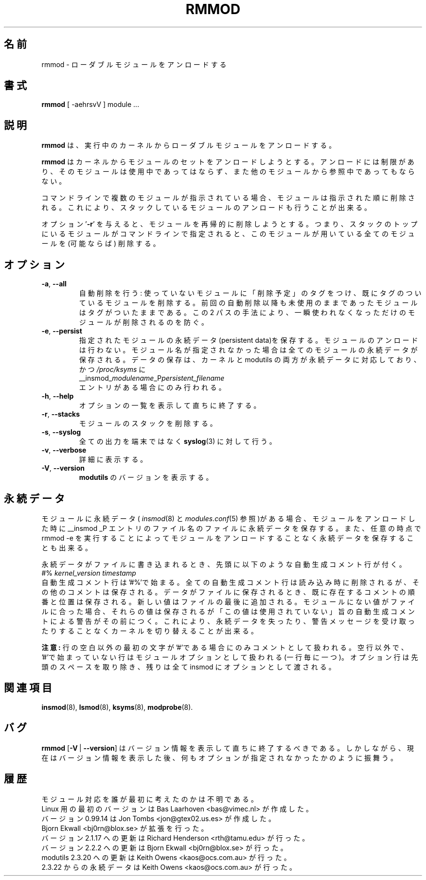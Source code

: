 .\" Copyright (c) 1994, 1995, 1999 Bjorn Ekwall <bj0rn@blox.se>
.\" Copyright (c) 1996 Free Software Foundation, Inc. (via rth)
.\" This program is distributed according to the Gnu General Public License.
.\" See the file COPYING in the distribution source directory
.\"
.\" Translated Sun Aug 15 10:58:04 JST 1999
.\"         by FUJIWARA Teruyoshi <fujiwara@linux.or.jp>
.\" Updated Fri Sep 22 2000 by NAKANO Takeo <nakano@apm.seikei.ac.jp>
.\" Updated Sun Jan 28 2001 by Kentaro Shirakata <argrath@ub32.org>
.\" Updated Sun Jun  3 2001 by Kentaro Shirakata <argrath@ub32.org>
.\" Updated Sat Mar 16 2002 by Kentaro Shirakata <argrath@ub32.org>
.\"
.\" WORD: generated comment	自動生成コメント
.\" WORD: persistent data	永続データ
.TH RMMOD 8 "February 6, 2002" Linux "Linux Module Support"
.\"O .SH NAME
.SH 名前
.\"O rmmod \- unload loadable modules
rmmod \- ローダブルモジュールをアンロードする
.\"O .SH SYNOPSIS
.SH 書式
.hy 0
.B rmmod
[ \-aehrsvV ] module ...
.\"O .SH DESCRIPTION
.SH 説明
.\"O .B rmmod
.\"O unloads loadable modules from the running kernel.
.B rmmod
は、実行中のカーネルからローダブルモジュールをアンロードする。
.PP
.\"O .B rmmod
.\"O tries to unload a set of modules from the kernel, with the restriction
.\"O that they are not in use and that they are not referred to by other modules.
.B rmmod
はカーネルからモジュールのセットをアンロードしようとする。アンロードに
は制限があり、そのモジュールは使用中であってはならず、また他のモジュール
から参照中であってもならない。
.PP
.\"O If more than one module is named on the command line, the modules
.\"O will be removed in the given order.  This supports unloading of stacked modules.
コマンドラインで複数のモジュールが指示されている場合、モジュールは
指示された順に削除される。
これにより、スタックしているモジュールのアンロードも行うことが出来る。
.PP
.\"O With the option '\fB-r\fR', a recursive removal of modules will be attempted.
.\"O This means that if a top module in a stack is named on the command line,
.\"O all modules that are used by this module will be removed as well, if possible.
オプション '\fB-r\fR' を与えると、モジュールを再帰的に削除しようとする。
つまり、スタックのトップにいるモジュールがコマンドラインで指定されると、
このモジュールが用いている全てのモジュールを (可能ならば) 削除する。
.PP
.\"O .SH OPTIONS
.SH オプション
.TP
.BR \-a ", " \-\-all
.\"O Do autoclean: tag unused modules as "to be cleaned", and also remove
.\"O already tagged modules.
自動削除を行う: 使っていないモジュールに「削除予定」のタグをつけ、
既にタグのついているモジュールを削除する。
.\"O Modules stay tagged if they stay unused since previous autoclean.
前回の自動削除以降も未使用のままであったモジュールは
タグがついたままである。
.\"O These two passes avoid removing transiently unused modules.
この 2 パスの手法により、一瞬使われなくなっただけの
モジュールが削除されるのを防ぐ。
.TP
.BR \-e ", " \-\-persist
.\"O Save persistent data for the named modules, without unloading any
.\"O modules.  If no module names are specified then data is saved for all
.\"O modules that have persistent data.  Data is only saved if both the
.\"O kernel and modutils support persistent data and \fI/proc/ksyms\fR contains an
.\"O entry
.\"O .br
.\"O __insmod_\fImodulename\fP_P\fIpersistent_filename\fP
指定されたモジュールの永続データ(persistent data)を保存する。モジュールのアンロードは行わない。
モジュール名が指定されなかった場合は全てのモジュールの永続データが保存される。
データの保存は、カーネルと modutils の両方が永続データに対応しており、
かつ \fI/proc/ksyms\fR に
.br
__insmod_\fImodulename\fP_P\fIpersistent_filename\fP
.br
エントリがある場合にのみ行われる。
.TP
.BR \-h ", " \-\-help
.\"O Display a summary of options and immediately exit.
オプションの一覧を表示して直ちに終了する。
.TP
.BR \-r ", " \-\-stacks
.\"O Remove a module stack.
モジュールのスタックを削除する。
.TP
.BR \-s ", " \-\-syslog
.\"O Output everything to \fBsyslog\fP(3) instead of the terminal.
全ての出力を端末ではなく \fBsyslog\fP(3) に対して行う。
.TP
.BR \-v ", " \-\-verbose
.\"O Be verbose.
詳細に表示する。
.TP
.BR \-V ", " \-\-version
.\"O Print the version of \fBmodutils\fR.
\fBmodutils\fR のバージョンを表示する。
.\"O .SH PERSISTENT DATA
.SH 永続データ
.\"O If a module contains persistent data (see
.\"O .IR insmod (8)
.\"O and
.\"O .IR modules.conf (5))
.\"O then removing the module always writes the persistent data to the
.\"O filename in the __insmod _P symbol entry.  You can also save the
.\"O persistent data at any time by rmmod\ -e, this will not unload any
.\"O modules.
モジュールに永続データ(
.IR insmod (8)
と
.IR modules.conf (5)
参照)がある場合、モジュールをアンロードした時に __insmod _P エントリの
ファイル名のファイルに永続データを保存する。
また、任意の時点で rmmod\ -e を実行することによってモジュールを
アンロードすることなく永続データを保存することも出来る。

.PP
.\"O When the persistent data is written to file, it is preceded by a
.\"O generated comment line,
永続データがファイルに書き込まれるとき、先頭に以下のような
自動生成コメント行が付く。
.br
#% \fIkernel_version timestamp\fR
.br
.\"O Generated comment lines start with '#%', all generated comments are
.\"O stripped from the existing file, other comments are preserved.  The
.\"O saved data values are written to the file, preserving the existing
.\"O order of comments and assignments.  New values are added at the end of
.\"O the file.  If the file contains values that do not exist in the module
.\"O then these values are preserved but are preceded by a generated comment
.\"O warning that they are not being used.  The latter operation allows a
.\"O user to switch between kernels without losing persistent data and
.\"O without getting any error messages.
自動生成コメント行は'#%'で始まる。
全ての自動生成コメント行は読み込み時に削除されるが、
その他のコメントは保存される。
データがファイルに保存されるとき、既に存在するコメントの順番と位置は保存される。
新しい値はファイルの最後に追加される。
モジュールにない値がファイルに合った場合、それらの値は保存されるが
「この値は使用されていない」旨の自動生成コメントによる警告がその前につく。
これにより、永続データを失ったり、警告メッセージを受け取ったりすることなく
カーネルを切り替えることが出来る。
.PP
.\"O .B Note:
.\"O Comments are only supported when the first non-space character on a
.\"O line is '#'.  Any non-blank lines that do not start with '#' are module
.\"O options, one per line.  The option lines have leading spaces removed,
.\"O the remainder of the line is passed to insmod as an option, including
.\"O any trailing characters.
.B 注意:
行の空白以外の最初の文字が'#'である場合にのみコメントとして扱われる。
空行以外で、'#'で始まっていない行はモジュールオプションとして
扱われる(一行毎に一つ)。
オプション行は先頭のスペースを取り除き、
残りは全て insmod にオプションとして渡される。
.\"O .SH SEE ALSO
.SH 関連項目
.BR insmod "(8), " lsmod "(8), " ksyms "(8), " modprobe "(8)."
.\"O .SH BUGS
.SH バグ
.\"O \fBrmmod\fR [\fB\-V\fR\ |\ \fB\-\-version\fR] should display version
.\"O information and then exit immediately.  Instead, it prints the version
.\"O information and behaves as if no options were given.
\fBrmmod\fR [\fB\-V\fR\ |\ \fB\-\-version\fR] はバージョン情報を
表示して直ちに終了するべきである。
しかしながら、現在はバージョン情報を表示した後、
何もオプションが指定されなかったかのように振舞う。
.\"O .SH HISTORY
.SH 履歴
.\"O Module support was first conceived by Anonymous
モジュール対応を誰が最初に考えたのかは不明である。
.br
.\"O Initial Linux version by Bas Laarhoven <bas@vimec.nl>
Linux 用の最初のバージョンは Bas Laarhoven <bas@vimec.nl> が作成した。
.br
.\"O Version 0.99.14 by Jon Tombs <jon@gtex02.us.es>
バージョン 0.99.14 は Jon Tombs <jon@gtex02.us.es> が作成した。
.br
.\"O Extended by Bjorn Ekwall <bj0rn@blox.se>
Bjorn Ekwall <bj0rn@blox.se> が拡張を行った。
.br
.\"O Updated for 2.1.17 by Richard Henderson <rth@tamu.edu>
バージョン 2.1.17 への更新は Richard Henderson <rth@tamu.edu> が行った。
.br
.\"O Updated for 2.2.2 by by Bjorn Ekwall <bj0rn@blox.se>
バージョン 2.2.2 への更新は Bjorn Ekwall <bj0rn@blox.se> が行った。
.br
.\"O Updated for modutils 2.3.20 by by Keith Owens <kaos@ocs.com.au>
modutils 2.3.20 への更新は Keith Owens <kaos@ocs.com.au> が行った。
.br
.\"O Persistent data for modutils 2.3.22 by by Keith Owens <kaos@ocs.com.au>
2.3.22 からの永続データは Keith Owens <kaos@ocs.com.au> が行った。
